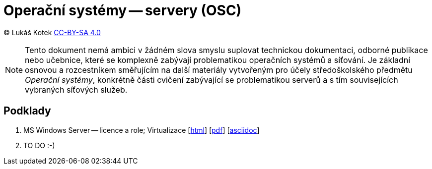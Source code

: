 = Operační systémy -- servery (OSC)
:source-highlighter: coderay
:listing-caption: Listing
:pdf-page-size: A4
:icons: font

(C) Lukáš Kotek link:https://creativecommons.org/licenses/by-sa/4.0/[CC-BY-SA 4.0]

NOTE: Tento dokument nemá ambici v žádném slova smyslu suplovat technickou dokumentaci, odborné publikace nebo učebnice, které se komplexně zabývají problematikou operačních systémů a síťování. Je základní osnovou a rozcestníkem směřujícím na další materiály vytvořeným pro účely středoškolského předmětu _Operační systémy_, konkrétně části cvičení zabývající se problematikou serverů a s tím souvisejících vybraných síťových služeb.

<<<

== Podklady

. MS Windows Server — licence a role; Virtualizace [link:01-windows-server-licence-role/01-windows-server-licence-role.html[html]] [link:01-windows-server-licence-role/01-windows-server-licence-role.pdf[pdf]] [link:01-windows-server-licence-role/01-windows-server-licence-role.adoc[asciidoc]]

. TO DO :-)


